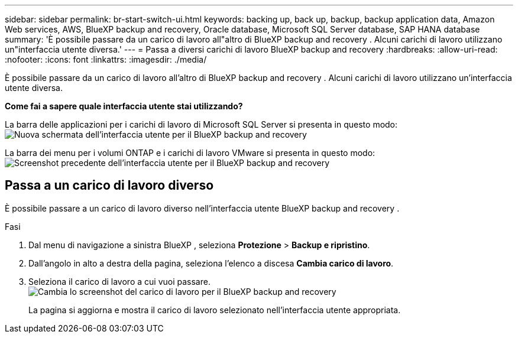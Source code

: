 ---
sidebar: sidebar 
permalink: br-start-switch-ui.html 
keywords: backing up, back up, backup, backup application data, Amazon Web services, AWS, BlueXP backup and recovery, Oracle database, Microsoft SQL Server database, SAP HANA database 
summary: 'È possibile passare da un carico di lavoro all"altro di BlueXP backup and recovery . Alcuni carichi di lavoro utilizzano un"interfaccia utente diversa.' 
---
= Passa a diversi carichi di lavoro BlueXP backup and recovery
:hardbreaks:
:allow-uri-read: 
:nofooter: 
:icons: font
:linkattrs: 
:imagesdir: ./media/


[role="lead"]
È possibile passare da un carico di lavoro all'altro di BlueXP backup and recovery . Alcuni carichi di lavoro utilizzano un'interfaccia utente diversa.

*Come fai a sapere quale interfaccia utente stai utilizzando?*

La barra delle applicazioni per i carichi di lavoro di Microsoft SQL Server si presenta in questo modo: image:screen-br-menu-unified.png["Nuova schermata dell'interfaccia utente per il BlueXP backup and recovery"]

La barra dei menu per i volumi ONTAP e i carichi di lavoro VMware si presenta in questo modo: image:screen-br-menu-legacy.png["Screenshot precedente dell'interfaccia utente per il BlueXP backup and recovery"]



== Passa a un carico di lavoro diverso

È possibile passare a un carico di lavoro diverso nell'interfaccia utente BlueXP backup and recovery .

.Fasi
. Dal menu di navigazione a sinistra BlueXP , seleziona *Protezione* > *Backup e ripristino*.
. Dall'angolo in alto a destra della pagina, seleziona l'elenco a discesa *Cambia carico di lavoro*.
. Seleziona il carico di lavoro a cui vuoi passare. image:screen-br-menu-switch-ui.png["Cambia lo screenshot del carico di lavoro per il BlueXP backup and recovery"]
+
La pagina si aggiorna e mostra il carico di lavoro selezionato nell'interfaccia utente appropriata.


